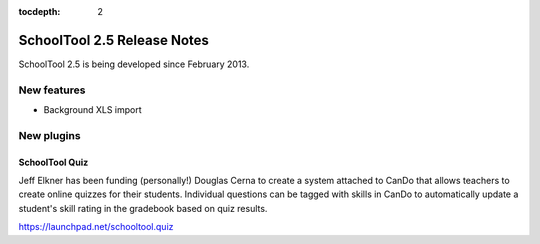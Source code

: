 :tocdepth: 2

SchoolTool 2.5 Release Notes
~~~~~~~~~~~~~~~~~~~~~~~~~~~~

SchoolTool 2.5 is being developed since February 2013.


New features
============

- Background XLS import


New plugins
===========

SchoolTool Quiz
---------------

Jeff Elkner has been funding (personally!) Douglas Cerna to create a system
attached to CanDo that allows teachers to create online quizzes for their
students.  Individual questions can be tagged with skills in CanDo to
automatically update a student's skill rating in the gradebook based on quiz
results.

https://launchpad.net/schooltool.quiz


